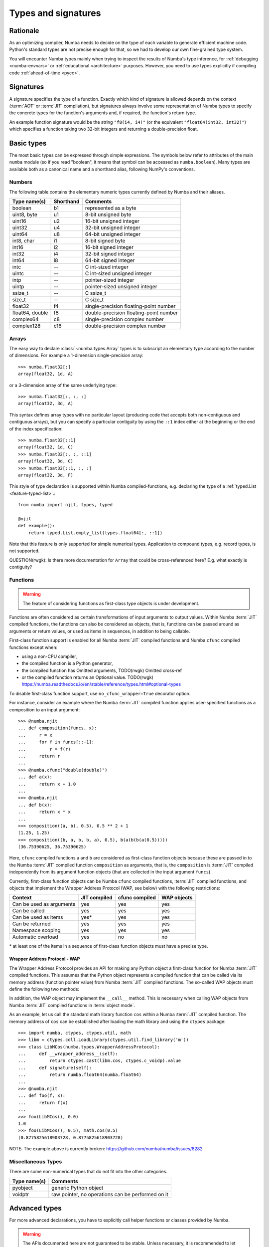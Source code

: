 .. _numba-types:

====================
Types and signatures
====================

Rationale
=========

As an optimizing compiler, Numba needs to decide on the type of each
variable to generate efficient machine code.  Python's standard types
are not precise enough for that, so we had to develop our own fine-grained
type system.

You will encounter Numba types mainly when trying to inspect the results
of Numba's type inference, for :ref:`debugging <numba-envvars>` or
:ref:`educational <architecture>` purposes.  However, you need to use
types explicitly if compiling code :ref:`ahead-of-time <pycc>`.


Signatures
==========

A signature specifies the type of a function.  Exactly which kind
of signature is allowed depends on the context (:term:`AOT` or :term:`JIT`
compilation), but signatures always involve some representation of Numba
types to specify the concrete types for the function's arguments and,
if required, the function's return type.

An example function signature would be the string ``"f8(i4, i4)"``
(or the equivalent ``"float64(int32, int32)"``) which specifies a
function taking two 32-bit integers and returning a double-precision float.


Basic types
===========

The most basic types can be expressed through simple expressions.  The
symbols below refer to attributes of the main ``numba`` module (so if
you read "boolean", it means that symbol can be accessed as ``numba.boolean``).
Many types are available both as a canonical name and a shorthand alias,
following NumPy's conventions.

Numbers
-------

The following table contains the elementary numeric types currently defined
by Numba and their aliases.

===================     =========        ===================================
Type name(s)            Shorthand        Comments
===================     =========        ===================================
boolean                 b1               represented as a byte
uint8, byte             u1               8-bit unsigned byte
uint16                  u2               16-bit unsigned integer
uint32                  u4               32-bit unsigned integer
uint64                  u8               64-bit unsigned integer

int8, char              i1               8-bit signed byte
int16                   i2               16-bit signed integer
int32                   i4               32-bit signed integer
int64                   i8               64-bit signed integer

intc                    --               C int-sized integer
uintc                   --               C int-sized unsigned integer
intp                    --               pointer-sized integer
uintp                   --               pointer-sized unsigned integer
ssize_t                 --               C ssize_t
size_t                  --               C size_t

float32                 f4               single-precision floating-point number
float64, double         f8               double-precision floating-point number

complex64               c8               single-precision complex number
complex128              c16              double-precision complex number
===================     =========        ===================================

Arrays
------

The easy way to declare :class:`~numba.types.Array` types is to subscript an
elementary type according to the number of dimensions. For example a 
1-dimension single-precision array::

   >>> numba.float32[:]
   array(float32, 1d, A)

or a 3-dimension array of the same underlying type::

   >>> numba.float32[:, :, :]
   array(float32, 3d, A)

This syntax defines array types with no particular layout (producing code
that accepts both non-contiguous and contiguous arrays), but you can
specify a particular contiguity by using the ``::1`` index either at
the beginning or the end of the index specification::

   >>> numba.float32[::1]
   array(float32, 1d, C)
   >>> numba.float32[:, :, ::1]
   array(float32, 3d, C)
   >>> numba.float32[::1, :, :]
   array(float32, 3d, F)

This style of type declaration is supported within Numba compiled-functions,
e.g. declaring the type of a :ref:`typed.List <feature-typed-list>`.::

    from numba import njit, types, typed

    @njit
    def example():
        return typed.List.empty_list(types.float64[:, ::1])

Note that this feature is only supported for simple numerical types. Application
to compound types, e.g. record types, is not supported.

QUESTION(rwgk): Is there more documentation for ``Array`` that could be cross-referenced here? E.g. what exactly is contiguity?

Functions
---------

.. warning::
   The feature of considering functions as first-class type objects is
   under development.

Functions are often considered as certain transformations of
input arguments to output values. Within Numba :term:`JIT` compiled
functions, the functions can also be considered as objects, that is,
functions can be passed around as arguments or return values, or used
as items in sequences, in addition to being callable.

First-class function support is enabled for all Numba :term:`JIT`
compiled functions and Numba ``cfunc`` compiled functions except when:

- using a non-CPU compiler,
- the compiled function is a Python generator,
- the compiled function has Omitted arguments,  TODO(rwgk) Omitted cross-ref
- or the compiled function returns an Optional value.  TODO(rwgk) https://numba.readthedocs.io/en/stable/reference/types.html#optional-types

To disable first-class function support, use ``no_cfunc_wrapper=True``
decorator option.

For instance, consider an example where the Numba :term:`JIT` compiled
function applies user-specified functions as a composition to an input
argument::

    >>> @numba.njit
    ... def composition(funcs, x):
    ...     r = x
    ...     for f in funcs[::-1]:
    ...         r = f(r)
    ...     return r
    ...
    >>> @numba.cfunc("double(double)")
    ... def a(x):
    ...     return x + 1.0
    ...
    >>> @numba.njit
    ... def b(x):
    ...     return x * x
    ...
    >>> composition((a, b), 0.5), 0.5 ** 2 + 1
    (1.25, 1.25)
    >>> composition((b, a, b, b, a), 0.5), b(a(b(b(a(0.5)))))
    (36.75390625, 36.75390625)

Here, ``cfunc`` compiled functions ``a`` and ``b`` are considered as
first-class function objects because these are passed in to the Numba
:term:`JIT` compiled function ``composition`` as arguments, that is, the
``composition`` is :term:`JIT` compiled independently from its argument function
objects (that are collected in the input argument ``funcs``).

Currently, first-class function objects can be Numba ``cfunc`` compiled
functions, :term:`JIT` compiled functions, and objects that implement the
Wrapper Address Protocol (WAP, see below) with the following restrictions:

========================   ============   ==============   ===========
Context                    JIT compiled   cfunc compiled   WAP objects
========================   ============   ==============   ===========
Can be used as arguments   yes            yes              yes
Can be called              yes            yes              yes
Can be used as items       yes\*          yes              yes
Can be returned            yes            yes              yes
Namespace scoping          yes            yes              yes
Automatic overload         yes            no               no
========================   ============   ==============   ===========

\* at least one of the items in a sequence of first-class function objects must
have a precise type.


Wrapper Address Protocol - WAP
++++++++++++++++++++++++++++++

The Wrapper Address Protocol provides an API for making any Python object
a first-class function for Numba :term:`JIT` compiled functions. This assumes
that the Python object represents a compiled function that can be
called via its memory address (function pointer value) from Numba :term:`JIT`
compiled functions. The so-called WAP objects must define the
following two methods:

.. method:: __wrapper_address__(self) -> int

            Return the memory address of a first-class function. This
            method is used when a Numba :term:`JIT` compiled function tries to
            call the given WAP instance.

.. method:: signature(self) -> numba.typing.Signature

            Return the signature of the given first-class
            function. This method is used when passing in the given
            WAP instance to a Numba :term:`JIT` compiled function.

In addition, the WAP object may implement the ``__call__``
method. This is necessary when calling WAP objects from Numba
:term:`JIT` compiled functions in :term:`object mode`.

As an example, let us call the standard math library function ``cos``
within a Numba :term:`JIT` compiled function. The memory address of ``cos`` can
be established after loading the math library and using the ``ctypes``
package::

    >>> import numba, ctypes, ctypes.util, math
    >>> libm = ctypes.cdll.LoadLibrary(ctypes.util.find_library('m'))
    >>> class LibMCos(numba.types.WrapperAddressProtocol):
    ...     def __wrapper_address__(self):
    ...         return ctypes.cast(libm.cos, ctypes.c_voidp).value
    ...     def signature(self):
    ...         return numba.float64(numba.float64)
    ...
    >>> @numba.njit
    ... def foo(f, x):
    ...     return f(x)
    ...
    >>> foo(LibMCos(), 0.0)
    1.0
    >>> foo(LibMCos(), 0.5), math.cos(0.5)
    (0.8775825618903728, 0.8775825618903728)

NOTE: The example above is currently broken: https://github.com/numba/numba/issues/8282

Miscellaneous Types
-------------------

There are some non-numerical types that do not fit into the other categories.

===================   =================================================
Type name(s)          Comments
===================   =================================================
pyobject              generic Python object
voidptr               raw pointer, no operations can be performed on it
===================   =================================================

Advanced types
==============

For more advanced declarations, you have to explicitly call helper
functions or classes provided by Numba.

.. warning::
   The APIs documented here are not guaranteed to be stable.  Unless
   necessary, it is recommended to let Numba infer argument types by using
   the :ref:`signature-less variant of @jit <jit-lazy>`.

.. A word of note: I only documented those types that can be genuinely
   useful to users, i.e. types that can be passed as parameters to a JIT
   function.  Other types such as tuple are only usable in type inference.


Inference
---------

.. function:: numba.typeof(value)

   Create a Numba type accurately describing the given Python *value*.
   ``ValueError`` is raised if the value isn't supported in
   :term:`nopython mode`.

   ::

      >>> numba.typeof(np.empty(3))
      array(float64, 1d, C)
      >>> numba.typeof((1, 2.0))
      (int64, float64)
      >>> numba.typeof([0])
      reflected list(int64)


NumPy scalars
-------------

Instead of using :func:`~numba.typeof`, non-trivial scalars such as
structured types can also be constructed programmatically.

.. function:: numba.from_dtype(dtype)

   Create a Numba type corresponding to the given NumPy *dtype*::

      >>> struct_dtype = np.dtype([('row', np.float64), ('col', np.float64)])
      >>> ty = numba.from_dtype(struct_dtype)
      >>> ty
      Record([('row', '<f8'), ('col', '<f8')])
      >>> ty[:, :]
      unaligned array(Record([('row', '<f8'), ('col', '<f8')]), 2d, A)

.. class:: numba.types.NPDatetime(unit)

   Create a Numba type for NumPy datetimes of the given *unit*.  *unit*
   should be a string amongst the codes recognized by NumPy (e.g.
   ``Y``, ``M``, ``D``, etc.).

.. class:: numba.types.NPTimedelta(unit)

   Create a Numba type for NumPy timedeltas of the given *unit*.  *unit*
   should be a string amongst the codes recognized by NumPy (e.g.
   ``Y``, ``M``, ``D``, etc.).

   .. seealso::
      NumPy `datetime units <http://docs.scipy.org/doc/numpy/reference/arrays.datetime.html#datetime-units>`_.


Arrays
------

.. class:: numba.types.Array(dtype, ndim, layout)

   Create an array type.  *dtype* should be a Numba type.  *ndim* is the
   number of dimensions of the array (a positive integer).  *layout*
   is a string giving the layout of the array: ``A`` means any layout, ``C``
   means C-contiguous and ``F`` means Fortran-contiguous.

   TODO(rwgk): What are ``CS``, ``FS``?


Optional types
--------------

.. class:: numba.optional(typ)

   Create an optional type based on the underlying Numba type *typ*.
   The optional type will allow any value of either *typ* or :const:`None`.

   ::

      >>> @jit((optional(intp),))
      ... def f(x):
      ...     return x is not None
      ...
      >>> f(0)
      True
      >>> f(None)
      False


Type annotations
-----------------

.. function:: numba.extending.as_numba_type(py_type)

   Create a Numba type corresponding to the given Python *type annotation*.
   ``TypingError`` is raised if the type annotation can't be mapped to a Numba
   type.  This function is meant to be used at static compile time to
   evaluate Python type annotations.  For runtime checking of Python objects
   see ``typeof`` above.

   For any numba type, ``as_numba_type(nb_type) == nb_type``.

      >>> numba.extending.as_numba_type(int)
      int64
      >>> import typing  # the Python library, not the Numba one
      >>> numba.extending.as_numba_type(typing.List[float])
      ListType[float64]
      >>> numba.extending.as_numba_type(numba.int32)
      int32

   ``as_numba_type`` is automatically updated to include any ``@jitclass``.

      >>> @jitclass
      ... class Counter:
      ...     x: int
      ...
      ...     def __init__(self):
      ...         self.x = 0
      ...
      ...     def inc(self):
      ...         old_val = self.x
      ...         self.x += 1
      ...         return old_val
      ...
      >>> numba.extending.as_numba_type(Counter)
      instance.jitclass.Counter#11bad4278<x:int64>

   Currently ``as_numba_type`` is only used to infer fields for ``@jitclass``.
